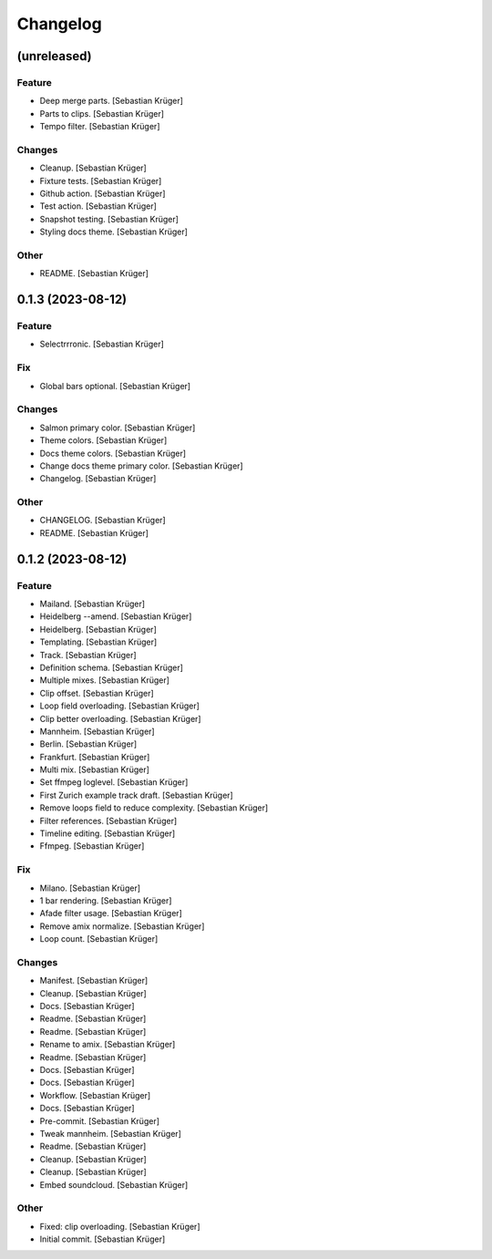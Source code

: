 Changelog
=========


(unreleased)
------------

Feature
~~~~~~~
- Deep merge parts. [Sebastian Krüger]
- Parts to clips. [Sebastian Krüger]
- Tempo filter. [Sebastian Krüger]

Changes
~~~~~~~
- Cleanup. [Sebastian Krüger]
- Fixture tests. [Sebastian Krüger]
- Github action. [Sebastian Krüger]
- Test action. [Sebastian Krüger]
- Snapshot testing. [Sebastian Krüger]
- Styling docs theme. [Sebastian Krüger]

Other
~~~~~
- README. [Sebastian Krüger]


0.1.3 (2023-08-12)
------------------

Feature
~~~~~~~
- Selectrrronic. [Sebastian Krüger]

Fix
~~~
- Global bars optional. [Sebastian Krüger]

Changes
~~~~~~~
- Salmon primary color. [Sebastian Krüger]
- Theme colors. [Sebastian Krüger]
- Docs theme colors. [Sebastian Krüger]
- Change docs theme primary color. [Sebastian Krüger]
- Changelog. [Sebastian Krüger]

Other
~~~~~
- CHANGELOG. [Sebastian Krüger]
- README. [Sebastian Krüger]


0.1.2 (2023-08-12)
------------------

Feature
~~~~~~~
- Mailand. [Sebastian Krüger]
- Heidelberg --amend. [Sebastian Krüger]
- Heidelberg. [Sebastian Krüger]
- Templating. [Sebastian Krüger]
- Track. [Sebastian Krüger]
- Definition schema. [Sebastian Krüger]
- Multiple mixes. [Sebastian Krüger]
- Clip offset. [Sebastian Krüger]
- Loop field overloading. [Sebastian Krüger]
- Clip better overloading. [Sebastian Krüger]
- Mannheim. [Sebastian Krüger]
- Berlin. [Sebastian Krüger]
- Frankfurt. [Sebastian Krüger]
- Multi mix. [Sebastian Krüger]
- Set ffmpeg loglevel. [Sebastian Krüger]
- First Zurich example track draft. [Sebastian Krüger]
- Remove loops field to reduce complexity. [Sebastian Krüger]
- Filter references. [Sebastian Krüger]
- Timeline editing. [Sebastian Krüger]
- Ffmpeg. [Sebastian Krüger]

Fix
~~~
- Milano. [Sebastian Krüger]
- 1 bar rendering. [Sebastian Krüger]
- Afade filter usage. [Sebastian Krüger]
- Remove amix normalize. [Sebastian Krüger]
- Loop count. [Sebastian Krüger]

Changes
~~~~~~~
- Manifest. [Sebastian Krüger]
- Cleanup. [Sebastian Krüger]
- Docs. [Sebastian Krüger]
- Readme. [Sebastian Krüger]
- Readme. [Sebastian Krüger]
- Rename to amix. [Sebastian Krüger]
- Readme. [Sebastian Krüger]
- Docs. [Sebastian Krüger]
- Docs. [Sebastian Krüger]
- Workflow. [Sebastian Krüger]
- Docs. [Sebastian Krüger]
- Pre-commit. [Sebastian Krüger]
- Tweak mannheim. [Sebastian Krüger]
- Readme. [Sebastian Krüger]
- Cleanup. [Sebastian Krüger]
- Cleanup. [Sebastian Krüger]
- Embed soundcloud. [Sebastian Krüger]

Other
~~~~~
- Fixed: clip overloading. [Sebastian Krüger]
- Initial commit. [Sebastian Krüger]
